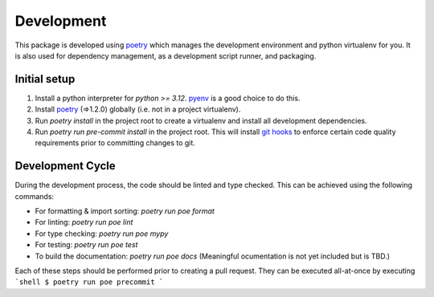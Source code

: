 ===========
Development
===========

This package is developed using `poetry <https://python-poetry.org/>`_ which manages the development environment and
python virtualenv for you. It is also used for dependency management, as a development script runner, and packaging.

Initial setup
=============

1. Install a python interpreter for `python >= 3.12`. `pyenv <https://github.com/pyenv/pyenv>`_ is a good choice to do this.
2. Install `poetry <https://python-poetry.org/>`_ (=>1.2.0) globally (i.e. not in a project virtualenv).
3. Run `poetry install` in the project root to create a virtualenv and install all development dependencies.
4. Run `poetry run pre-commit install` in the project root. This will install `git hooks <https://git-scm.com/docs/githooks>`_ to enforce certain code quality requirements prior to committing changes to git.

Development Cycle
=================

During the development process, the code should be linted and type checked. This can be achieved using the following commands:

- For formatting & import sorting: `poetry run poe format`
- For linting: `poetry run poe lint`
- For type checking: `poetry run poe mypy`
- For testing: `poetry run poe test`
- To build the documentation: `poetry run poe docs` (Meaningful ocumentation is not yet included but is TBD.)

Each of these steps should be performed prior to creating a pull request. They can be executed all-at-once by executing
```shell
$ poetry run poe precommit
```
